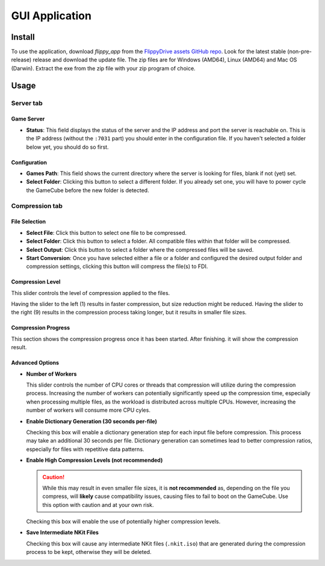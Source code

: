 GUI Application
***************

Install
=======
To use the application, download *flippy_app* from the `FlippyDrive assets GitHub repo <https://github.com/OffBroadway/flippydrive-assets/releases>`_. Look for the latest stable (non-pre-release) release and download the update file. The zip files are for Windows (AMD64), Linux (AMD64) and Mac OS (Darwin). Extract the exe from the zip file with your zip program of choice.

Usage
=====
Server tab
----------

.. image:: /_static/gui_tab_server.png

.. _gui_tab_server:

Game Server
^^^^^^^^^^^

- **Status**: This field displays the status of the server and the IP address and port the server is reachable on. This is the IP address (without the ``:7031`` part) you should enter in the configuration file. If you haven't selected a folder below yet, you should do so first.

Configuration
^^^^^^^^^^^^^

* **Games Path**: This field shows the current directory where the server is looking for files, blank if not (yet) set.

* **Select Folder**: Clicking this button to select a different folder. If you already set one, you will have to power cycle the GameCube before the new folder is detected.


.. _gui_tab_compression:

Compression tab
---------------


.. image:: /_static/gui_tab_compression.png

File Selection
^^^^^^^^^^^^^^

* **Select File**: Click this button to select one file to be compressed.
* **Select Folder**: Click this button to select a folder. All compatible files within that folder will be compressed.

* **Select Output**: Click this button to select a folder where the compressed files will be saved.

* **Start Conversion**: Once you have selected either a file or a folder and configured the desired output folder and compression settings, clicking this button will compress the file(s) to FDI.

Compression Level
^^^^^^^^^^^^^^^^^

This slider controls the level of compression applied to the files.

Having the slider to the left (1) results in faster compression, but size reduction might be reduced.
Having the slider to the right (9) results in the compression process taking longer, but it results in smaller file sizes.


Compression Progress
^^^^^^^^^^^^^^^^^^^^

This section shows the compression progress once it has been started.
After finishing. it will show the compression result.

Advanced Options
^^^^^^^^^^^^^^^^

* **Number of Workers**

  This slider controls the number of CPU cores or threads that compression will utilize during the compression process.
  Increasing the number of workers can potentially significantly speed up the compression time, especially when processing multiple files, as the workload is distributed across multiple CPUs. However, increasing the number of workers will consume more CPU cyles.

* **Enable Dictionary Generation (30 seconds per-file)**

  Checking this box will enable a dictionary generation step for each input file before compression. This process may take an additional 30 seconds per file. Dictionary generation can sometimes lead to better compression ratios, especially for files with repetitive data patterns.

* **Enable High Compression Levels (not recommended)**

  .. caution:: While this may result in even smaller file sizes, it is **not recommended** as, depending on the file you compress, will **likely** cause compatibility issues, causing files to fail to boot on the GameCube. Use this option with caution and at your own risk.

  Checking this box will enable the use of potentially higher compression levels.

* **Save Intermediate NKit Files**

  Checking this box will cause any intermediate NKit files (``.nkit.iso``) that are generated during the compression process to be kept, otherwise they will be deleted.

